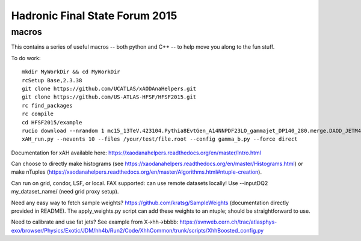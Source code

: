 Hadronic Final State Forum 2015
===============================

macros
------

This contains a series of useful macros -- both python and C++ -- to help move you along to the fun stuff.

To do work::

    mkdir MyWorkDir && cd MyWorkDir
    rcSetup Base,2.3.38
    git clone https://github.com/UCATLAS/xAODAnaHelpers.git
    git clone https://github.com/US-ATLAS-HFSF/HFSF2015.git
    rc find_packages
    rc compile
    cd HFSF2015/example
    rucio download --nrandom 1 mc15_13TeV.423104.Pythia8EvtGen_A14NNPDF23LO_gammajet_DP140_280.merge.DAOD_JETM4.e3791_s2608_s2183_r6765_r6282_p2452
    xAH_run.py --nevents 10 --files /your/test/file.root --config gamma_b.py --force direct

Documentation for xAH available here: https://xaodanahelpers.readthedocs.org/en/master/Intro.html

Can choose to directly make histograms (see https://xaodanahelpers.readthedocs.org/en/master/Histograms.html) or make nTuples (https://xaodanahelpers.readthedocs.org/en/master/Algorithms.html#ntuple-creation). 

Can run on grid, condor, LSF, or local. FAX supported: can use remote datasets locally! Use --inputDQ2 my_dataset_name/ (need grid proxy setup).

Need any easy way to fetch sample weights? https://github.com/kratsg/SampleWeights (documentation directly provided in README). The apply_weights.py script can add these weights to an ntuple; should be straightforward to use.

Need to calibrate and use fat jets? See example from X->hh->bbbb: https://svnweb.cern.ch/trac/atlasphys-exo/browser/Physics/Exotic/JDM/hh4b/Run2/Code/XhhCommon/trunk/scripts/XhhBoosted_config.py
